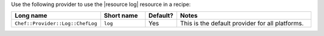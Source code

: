 .. The contents of this file are included in multiple topics.
.. This file should not be changed in a way that hinders its ability to appear in multiple documentation sets.

Use the following provider to use the |resource log| resource in a recipe:

.. list-table::
   :widths: 130 80 40 250
   :header-rows: 1

   * - Long name
     - Short name
     - Default?
     - Notes
   * - ``Chef::Provider::Log::ChefLog``
     - ``log``
     - Yes
     - This is the default provider for all platforms.
